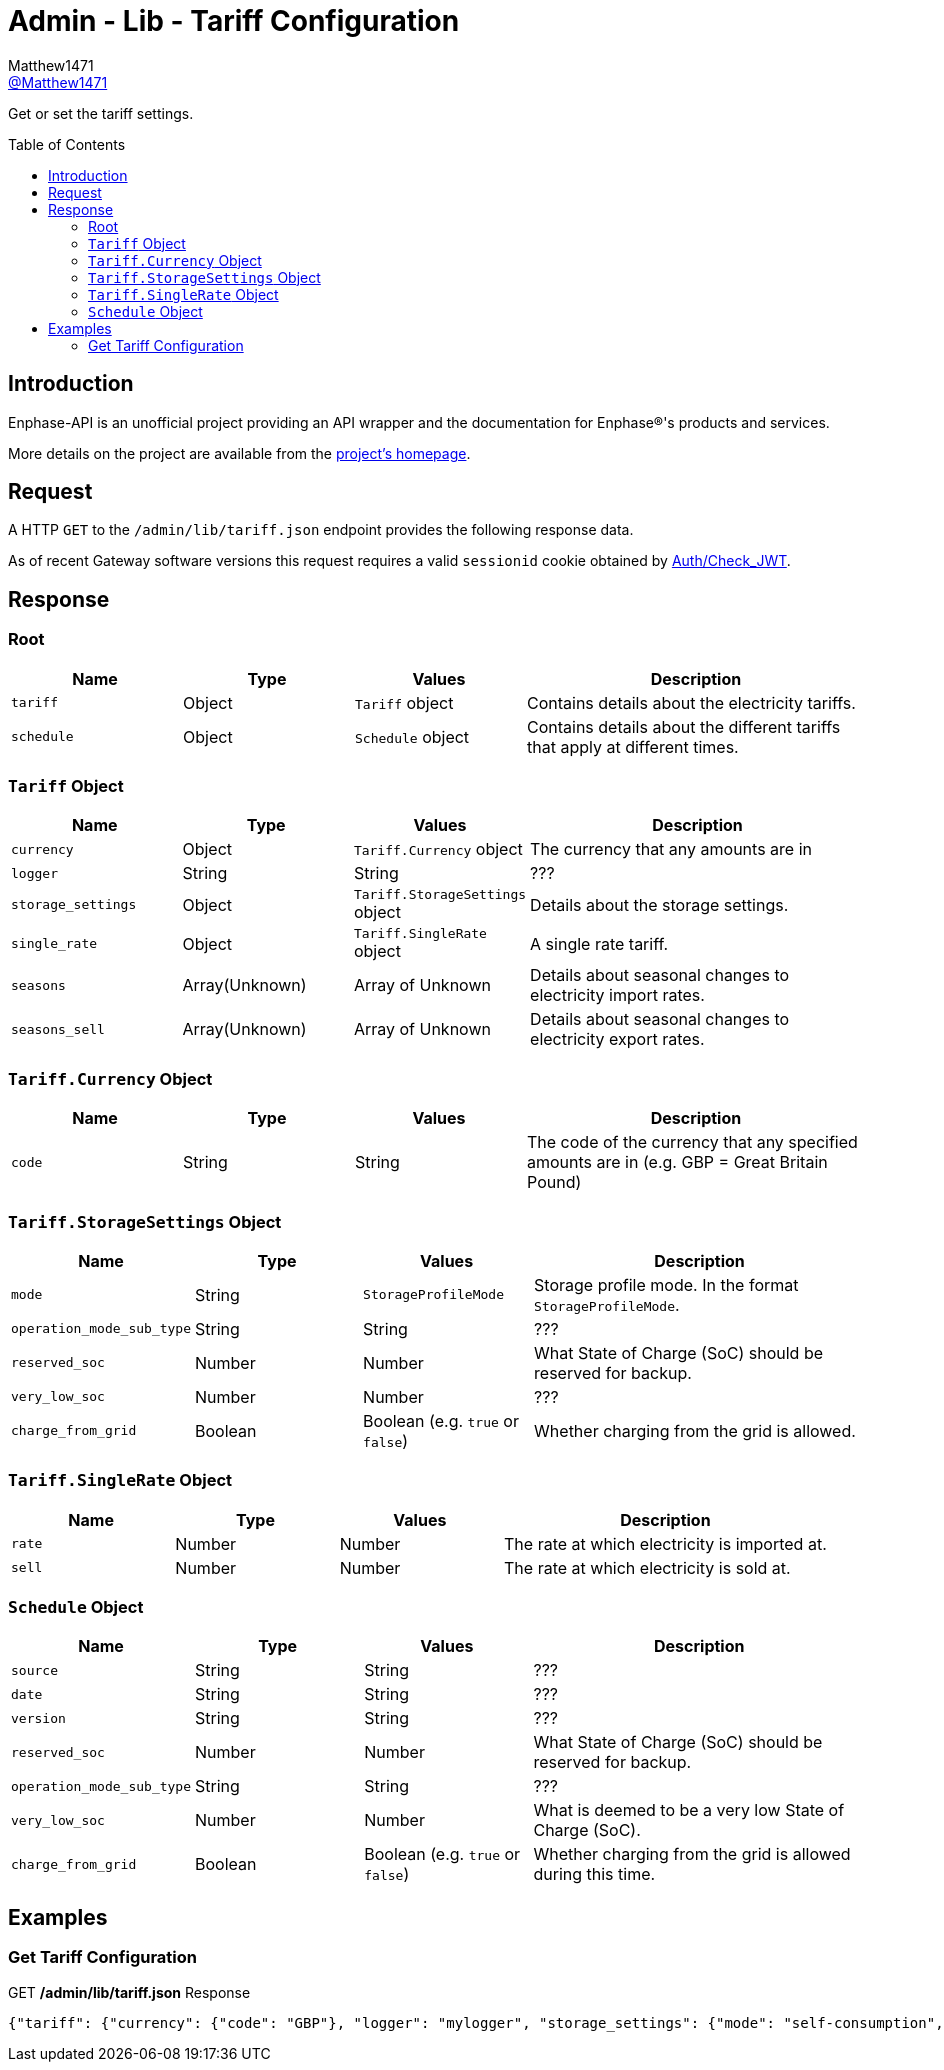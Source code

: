 = Admin - Lib - Tariff Configuration
:toc: preamble
Matthew1471 <https://github.com/matthew1471[@Matthew1471]>;

// Document Settings:

// Set the ID Prefix and ID Separators to be consistent with GitHub so links work irrespective of rendering platform. (https://docs.asciidoctor.org/asciidoc/latest/sections/id-prefix-and-separator/)
:idprefix:
:idseparator: -

// Any code blocks will be in JSON by default.
:source-language: json

ifndef::env-github[:icons: font]

// Set the admonitions to have icons (Github Emojis) if rendered on GitHub (https://blog.mrhaki.com/2016/06/awesome-asciidoctor-using-admonition.html).
ifdef::env-github[]
:status:
:caution-caption: :fire:
:important-caption: :exclamation:
:note-caption: :paperclip:
:tip-caption: :bulb:
:warning-caption: :warning:
endif::[]

// Document Variables:
:release-version: 1.0
:url-org: https://github.com/Matthew1471
:url-repo: {url-org}/Enphase-API
:url-contributors: {url-repo}/graphs/contributors

Get or set the tariff settings.

== Introduction

Enphase-API is an unofficial project providing an API wrapper and the documentation for Enphase(R)'s products and services.

More details on the project are available from the link:../../../../README.adoc[project's homepage].

== Request

A HTTP `GET` to the `/admin/lib/tariff.json` endpoint provides the following response data.

As of recent Gateway software versions this request requires a valid `sessionid` cookie obtained by link:../../Auth/Check_JWT.adoc[Auth/Check_JWT].

== Response

=== Root

[cols="1,1,1,2", options="header"]
|===
|Name
|Type
|Values
|Description

|`tariff`
|Object
|`Tariff` object
|Contains details about the electricity tariffs.

|`schedule`
|Object
|`Schedule` object
|Contains details about the different tariffs that apply at different times.

|===

=== `Tariff` Object

[cols="1,1,1,2", options="header"]
|===
|Name
|Type
|Values
|Description

|`currency`
|Object
|`Tariff.Currency` object
|The currency that any amounts are in

|`logger`
|String
|String
|???

|`storage_settings`
|Object
|`Tariff.StorageSettings` object
|Details about the storage settings.

|`single_rate`
|Object
|`Tariff.SingleRate` object
|A single rate tariff.

|`seasons`
|Array(Unknown)
|Array of Unknown
|Details about seasonal changes to electricity import rates.

|`seasons_sell`
|Array(Unknown)
|Array of Unknown
|Details about seasonal changes to electricity export rates.

|===

=== `Tariff.Currency` Object

[cols="1,1,1,2", options="header"]
|===
|Name
|Type
|Values
|Description

|`code`
|String
|String
|The code of the currency that any specified amounts are in (e.g. GBP = Great Britain Pound)

|===

=== `Tariff.StorageSettings` Object

[cols="1,1,1,2", options="header"]
|===
|Name
|Type
|Values
|Description

|`mode`
|String
|`StorageProfileMode`
|Storage profile mode. In the format `StorageProfileMode`.

|`operation_mode_sub_type`
|String
|String
|???

|`reserved_soc`
|Number
|Number
|What State of Charge (SoC) should be reserved for backup.

|`very_low_soc`
|Number
|Number
|???

|`charge_from_grid`
|Boolean
|Boolean (e.g. `true` or `false`)
|Whether charging from the grid is allowed.

|===

=== `Tariff.SingleRate` Object

[cols="1,1,1,2", options="header"]
|===
|Name
|Type
|Values
|Description

|`rate`
|Number
|Number
|The rate at which electricity is imported at.

|`sell`
|Number
|Number
|The rate at which electricity is sold at.

|===

=== `Schedule` Object

[cols="1,1,1,2", options="header"]
|===
|Name
|Type
|Values
|Description

|`source`
|String
|String
|???

|`date`
|String
|String
|???

|`version`
|String
|String
|???

|`reserved_soc`
|Number
|Number
|What State of Charge (SoC) should be reserved for backup.

|`operation_mode_sub_type`
|String
|String
|???

|`very_low_soc`
|Number
|Number
|What is deemed to be a very low State of Charge (SoC).

|`charge_from_grid`
|Boolean
|Boolean (e.g. `true` or `false`)
|Whether charging from the grid is allowed during this time.

|===

== Examples

=== Get Tariff Configuration

.GET */admin/lib/tariff.json* Response
[source,json,subs="+quotes"]
----
{"tariff": {"currency": {"code": "GBP"}, "logger": "mylogger", "storage_settings": {"mode": "self-consumption", "operation_mode_sub_type": "", "reserved_soc": 0.0, "very_low_soc": 5, "charge_from_grid": false}, "single_rate": {"rate": 0.3279, "sell": 0.12}, "seasons": [], "seasons_sell": []}, "schedule": {"source": "Tariff", "date": "2023-04-11 10:14:21 UTC", "version": "00.00.02", "reserved_soc": 0.0, "operation_mode_sub_type": "", "very_low_soc": 5, "charge_from_grid": false}}
----